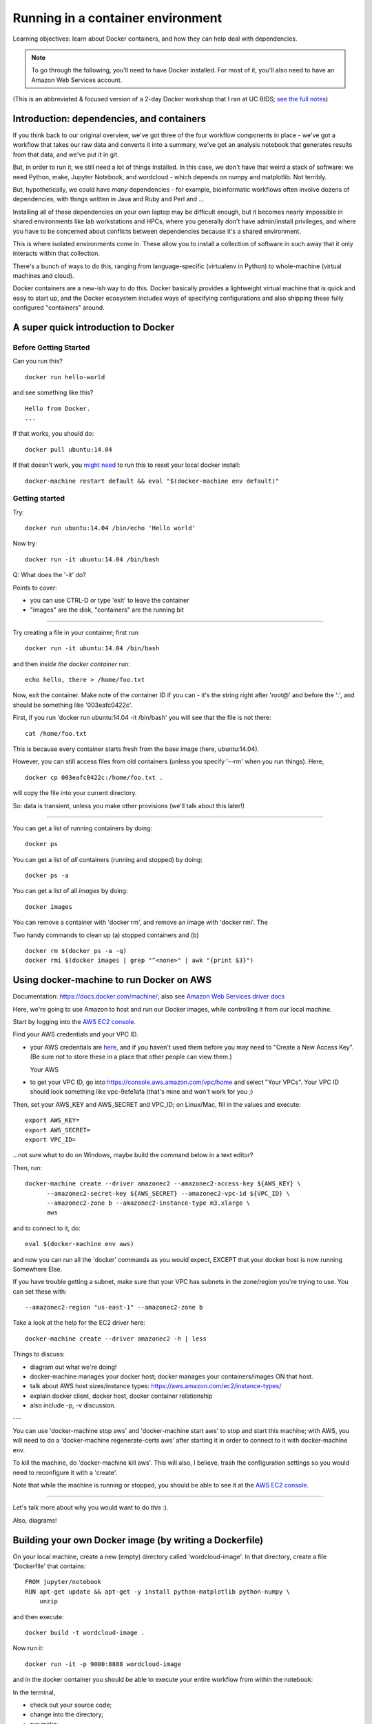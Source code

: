 ##################################
Running in a container environment
##################################

Learning objectives: learn about Docker containers, and how they can help deal
with dependencies.

.. note::

   To go through the following, you'll need to have Docker installed.
   For most of it, you'll also need to have an Amazon Web Services
   account.

(This is an abbreviated & focused version of a 2-day Docker workshop
that I ran at UC BIDS; `see the full notes
<https://github.com/ngs-docs/2016-bids-docker/blob/master/AGENDA.md>`__)

Introduction: dependencies, and containers
------------------------------------------

If you think back to our original overview, we've got three of the four
workflow components in place - we've got a workflow that takes our raw
data and converts it into a summary, we've got an analysis notebook that
generates results from that data, and we've put it in git.
           
.. thumbnail:: images/overview-2-highlighted.png
   :width: 20%

But, in order to run it, we still need a lot of things installed.  In
this case, we don't have that weird a stack of software: we need
Python, make, Jupyter Notebook, and wordcloud - which depends on numpy
and matplotlib.  Not terribly.

But, hypothetically, we could have *many* dependencies - for example,
bioinformatic workflows often involve dozens of dependencies, with
things written in Java and Ruby and Perl and ...

Installing all of these dependencies on your own laptop may be
difficult enough, but it becomes nearly impossible in shared
environments like lab workstations and HPCs, where you generally don't
have admin/install privileges, and where you have to be concerned
about conflicts between dependencies because it's a shared environment.

This is where isolated environments come in.  These allow you to install
a collection of software in such away that it only interacts within that
collection.

There's a bunch of ways to do this, ranging from language-specific
(virtualenv in Python) to whole-machine (virtual machines and cloud).

Docker containers are a new-ish way to do this.  Docker basically
provides a lightweight virtual machine that is quick and easy to start
up, and the Docker ecosystem includes ways of specifying
configurations and also shipping these fully configured "containers"
around.

A super quick introduction to Docker
------------------------------------

Before Getting Started
======================

Can you run this? ::

   docker run hello-world

and see something like this? ::

   Hello from Docker.
   ...

If that works, you should do::

   docker pull ubuntu:14.04

If that doesn't work, you `might need
<https://stackoverflow.com/questions/28301151/docker-pull-error>`__ to
run this to reset your local docker install::

   docker-machine restart default && eval "$(docker-machine env default)"

Getting started
===============

Try::

   docker run ubuntu:14.04 /bin/echo 'Hello world'

Now try::

   docker run -it ubuntu:14.04 /bin/bash

Q: What does the '-it' do?

Points to cover:

* you can use CTRL-D or type 'exit' to leave the container
* "images" are the disk, "containers" are the running bit

----

Try creating a file in your container; first run::

   docker run -it ubuntu:14.04 /bin/bash

and then *inside the docker container* run::

   echo hello, there > /home/foo.txt

Now, exit the container.  Make note of the container ID if you can -
it's the string right after 'root@' and before the ':', and should be
something like '003eafc0422c'.

First, if you run 'docker run ubuntu:14.04 -it /bin/bash' you will see
that the file is not there::

   cat /home/foo.txt

This is because every container starts fresh from the base image (here,
ubuntu:14.04).

However, you can still access files from old containers (unless you specify
'--rm' when you run things). Here, ::

   docker cp 003eafc0422c:/home/foo.txt .

will copy the file into your current directory.
  
So: data is transient, unless you make other provisions (we'll talk
about this later!)

----

You can get a list of running containers by doing::

  docker ps

You can get a list of *all* containers (running and stopped) by doing::

  docker ps -a

You can get a list of all *images* by doing::

  docker images

You can remove a container with 'docker rm', and remove an image with
'docker rmi'.  The 

Two handy commands to clean up (a) stopped containers and (b)  ::

  docker rm $(docker ps -a -q)
  docker rmi $(docker images | grep "^<none>" | awk "{print $3}")

Using docker-machine to run Docker on AWS
-----------------------------------------

Documentation: https://docs.docker.com/machine/; also see `Amazon Web
Services driver docs <https://docs.docker.com/machine/aws/>`__

Here, we're going to use Amazon to host and run our Docker images, while
controlling it from our local machine.

.. thumbnail::  images/docker-arch.png
   :width: 20%             

Start by logging into the `AWS EC2 console <https://console.aws.amazon.com/ec2/v2/home>`__.

Find your AWS credentials and your VPC ID.

* your AWS credentials are `here <https://console.aws.amazon.com/iam/home?region=us-east-1#security_credential>`__, and if you haven't used them before you
  may need to "Create a New Access Key".  (Be sure not to store these in a place
  that other people can view them.)

  Your AWS

* to get your VPC ID, go into https://console.aws.amazon.com/vpc/home and
  select "Your VPCs".  Your VPC ID should look something like vpc-9efe1afa
  (that's mine and won't work for you ;)

Then, set your AWS_KEY and AWS_SECRET and VPC_ID; on Linux/Mac, fill in
the values and execute::

  export AWS_KEY=
  export AWS_SECRET=
  export VPC_ID=

...not sure what to do on Windows, maybe build the command below in a text
editor?

Then, run::
  
  docker-machine create --driver amazonec2 --amazonec2-access-key ${AWS_KEY} \
        --amazonec2-secret-key ${AWS_SECRET} --amazonec2-vpc-id ${VPC_ID} \
        --amazonec2-zone b --amazonec2-instance-type m3.xlarge \
        aws

and to connect to it, do::

  eval $(docker-machine env aws)

and now you can run all the 'docker' commands as you would expect, EXCEPT
that your docker host is now running Somewhere Else.

If you have trouble getting a subnet, make sure that your VPC has subnets
in the zone/region you're trying to use. You can set these with::

    --amazonec2-region "us-east-1" --amazonec2-zone b

Take a look at the help for the EC2 driver here::

  docker-machine create --driver amazonec2 -h | less

Things to discuss:

* diagram out what we're doing!
* docker-machine manages your docker host; docker manages your
  containers/images ON that host.
* talk about AWS host sizes/instance types: https://aws.amazon.com/ec2/instance-types/
* explain docker client, docker host, docker container relationship
* also include -p, -v discussion.

---

You can use 'docker-machine stop aws' and 'docker-machine start aws' to
stop and start this machine; with AWS, you will need to do a
'docker-machine regenerate-certs aws' after starting it in order to
connect to it with docker-machine env.

To kill the machine, do 'docker-machine kill aws'.  This will also, I believe,
trash the configuration settings so you would need to reconfigure it
with a 'create'.

Note that while the machine is running or stopped, you should be able
to see it at the `AWS EC2 console
<https://console.aws.amazon.com/ec2/v2/home>`__.

----

Let's talk more about why you would want to do *this* :).

Also, diagrams!

Building your own Docker image (by writing a Dockerfile)
--------------------------------------------------------

On your local machine, create a new (empty) directory called
'wordcloud-image'.  In that directory, create a file 'Dockerfile'
that contains::

   FROM jupyter/notebook
   RUN apt-get update && apt-get -y install python-matplotlib python-numpy \
       unzip

and then execute::

   docker build -t wordcloud-image .

Now run it::

  docker run -it -p 9000:8888 wordcloud-image

and in the docker container you should be able to execute your entire
workflow from within the notebook:

In the terminal,

* check out your source code;
* change into the directory;
* run make;

In the notebook,

* run the notebook analysis.


Some final points on Docker
---------------------------

Docker is a decent solution for "single chassis" compute, where you
can run everything on one computer.

Docker:

* gives you a consistent environment - either static OR procedurally generated;
* lets you move compute to the data;
* it also gives you a way to run anonymous or encapsulated compute.

but:

* it's not declarative (you can't computationally analyze all
  Dockerfiles without just running them);
* you run the risk of just dumping everything into a binary blog that
  provides no insight or remixability.

You can read some more thoughts on Docker (and mybinder) here:

   http://ivory.idyll.org/blog/2016-mybinder.html

----
  
Return to index: :doc:`index`
